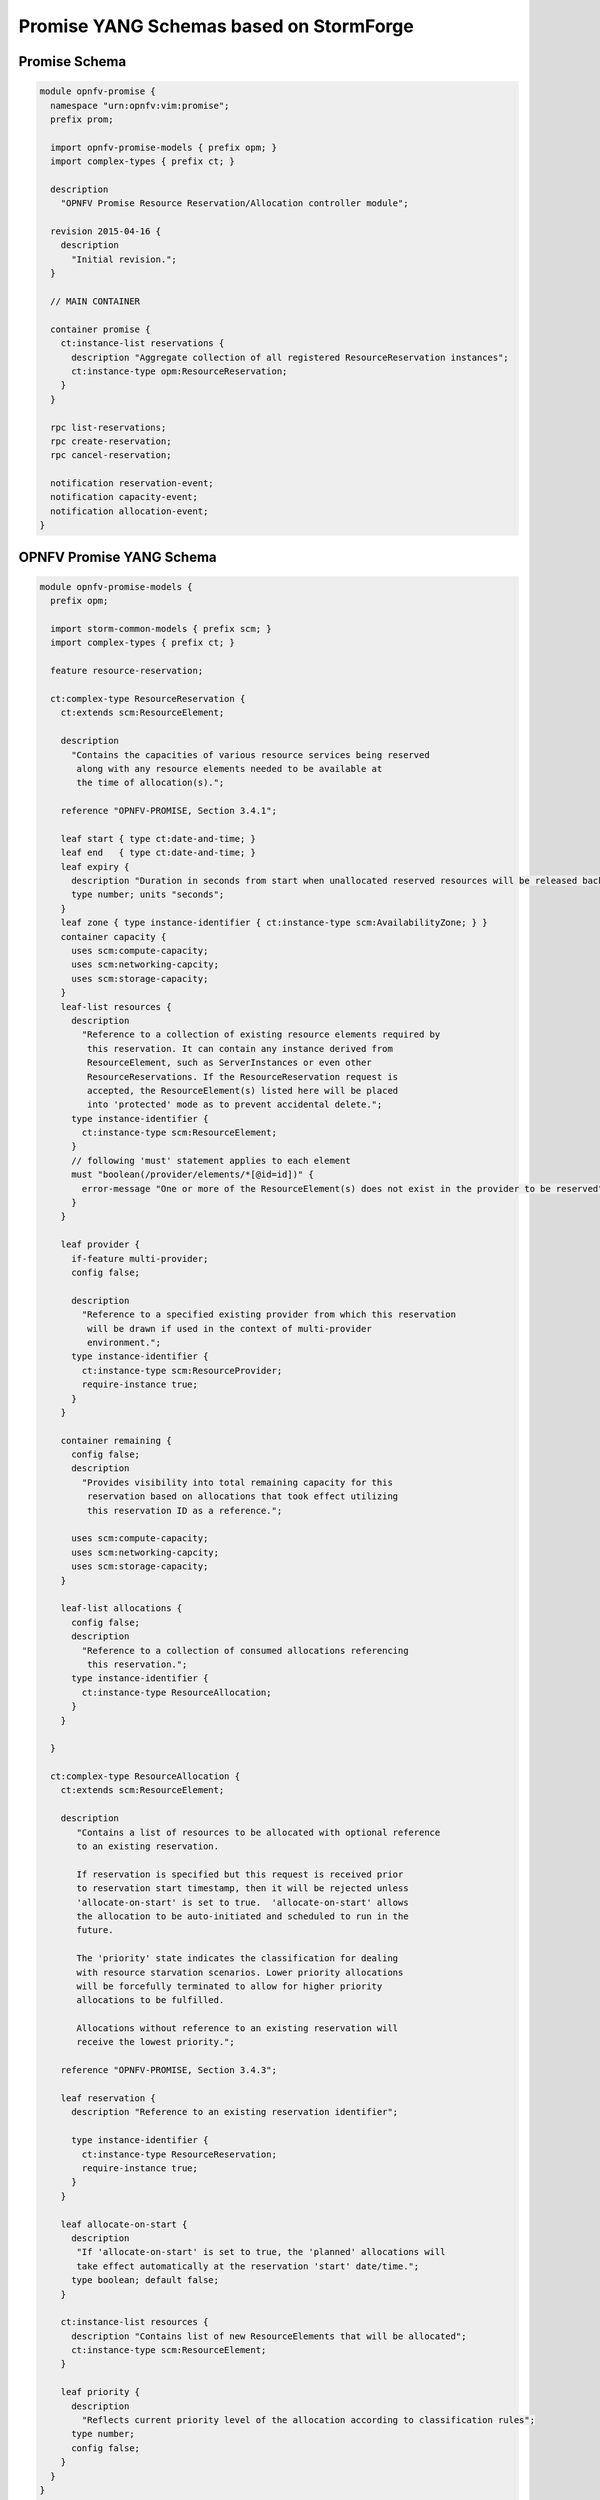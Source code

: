 Promise YANG Schemas based on StormForge
----------------------------------------

Promise Schema
^^^^^^^^^^^^^^

.. code::

  module opnfv-promise {
    namespace "urn:opnfv:vim:promise";
    prefix prom;

    import opnfv-promise-models { prefix opm; }
    import complex-types { prefix ct; }

    description
      "OPNFV Promise Resource Reservation/Allocation controller module";

    revision 2015-04-16 {
      description
        "Initial revision.";
    }

    // MAIN CONTAINER

    container promise {
      ct:instance-list reservations {
        description "Aggregate collection of all registered ResourceReservation instances";
        ct:instance-type opm:ResourceReservation;
      }
    }

    rpc list-reservations;
    rpc create-reservation;
    rpc cancel-reservation;

    notification reservation-event;
    notification capacity-event;
    notification allocation-event;
  }

OPNFV Promise YANG Schema
^^^^^^^^^^^^^^^^^^^^^^^^^

.. code::

  module opnfv-promise-models {
    prefix opm;

    import storm-common-models { prefix scm; }
    import complex-types { prefix ct; }

    feature resource-reservation;

    ct:complex-type ResourceReservation {
      ct:extends scm:ResourceElement;

      description
        "Contains the capacities of various resource services being reserved
         along with any resource elements needed to be available at
         the time of allocation(s).";

      reference "OPNFV-PROMISE, Section 3.4.1";

      leaf start { type ct:date-and-time; }
      leaf end   { type ct:date-and-time; }
      leaf expiry {
        description "Duration in seconds from start when unallocated reserved resources will be released back into the pool";
        type number; units "seconds";
      }
      leaf zone { type instance-identifier { ct:instance-type scm:AvailabilityZone; } }
      container capacity {
        uses scm:compute-capacity;
        uses scm:networking-capcity;
        uses scm:storage-capacity;
      }
      leaf-list resources {
        description
          "Reference to a collection of existing resource elements required by
           this reservation. It can contain any instance derived from
           ResourceElement, such as ServerInstances or even other
           ResourceReservations. If the ResourceReservation request is
           accepted, the ResourceElement(s) listed here will be placed
           into 'protected' mode as to prevent accidental delete.";
        type instance-identifier {
          ct:instance-type scm:ResourceElement;
        }
        // following 'must' statement applies to each element
        must "boolean(/provider/elements/*[@id=id])" {
          error-message "One or more of the ResourceElement(s) does not exist in the provider to be reserved";
        }
      }

      leaf provider {
        if-feature multi-provider;
        config false;

        description
          "Reference to a specified existing provider from which this reservation
           will be drawn if used in the context of multi-provider
           environment.";
        type instance-identifier {
          ct:instance-type scm:ResourceProvider;
          require-instance true;
        }
      }

      container remaining {
        config false;
        description
          "Provides visibility into total remaining capacity for this
           reservation based on allocations that took effect utilizing
           this reservation ID as a reference.";

        uses scm:compute-capacity;
        uses scm:networking-capcity;
        uses scm:storage-capacity;
      }

      leaf-list allocations {
        config false;
        description
          "Reference to a collection of consumed allocations referencing
           this reservation.";
        type instance-identifier {
          ct:instance-type ResourceAllocation;
        }
      }

    }

    ct:complex-type ResourceAllocation {
      ct:extends scm:ResourceElement;

      description
         "Contains a list of resources to be allocated with optional reference
         to an existing reservation.

         If reservation is specified but this request is received prior
         to reservation start timestamp, then it will be rejected unless
         'allocate-on-start' is set to true.  'allocate-on-start' allows
         the allocation to be auto-initiated and scheduled to run in the
         future.

         The 'priority' state indicates the classification for dealing
         with resource starvation scenarios. Lower priority allocations
         will be forcefully terminated to allow for higher priority
         allocations to be fulfilled.

         Allocations without reference to an existing reservation will
         receive the lowest priority.";

      reference "OPNFV-PROMISE, Section 3.4.3";

      leaf reservation {
        description "Reference to an existing reservation identifier";

        type instance-identifier {
          ct:instance-type ResourceReservation;
          require-instance true;
        }
      }

      leaf allocate-on-start {
        description
         "If 'allocate-on-start' is set to true, the 'planned' allocations will
         take effect automatically at the reservation 'start' date/time.";
        type boolean; default false;
      }

      ct:instance-list resources {
        description "Contains list of new ResourceElements that will be allocated";
        ct:instance-type scm:ResourceElement;
      }

      leaf priority {
        description
          "Reflects current priority level of the allocation according to classification rules";
        type number;
        config false;
      }
    }
  }

.. -*
